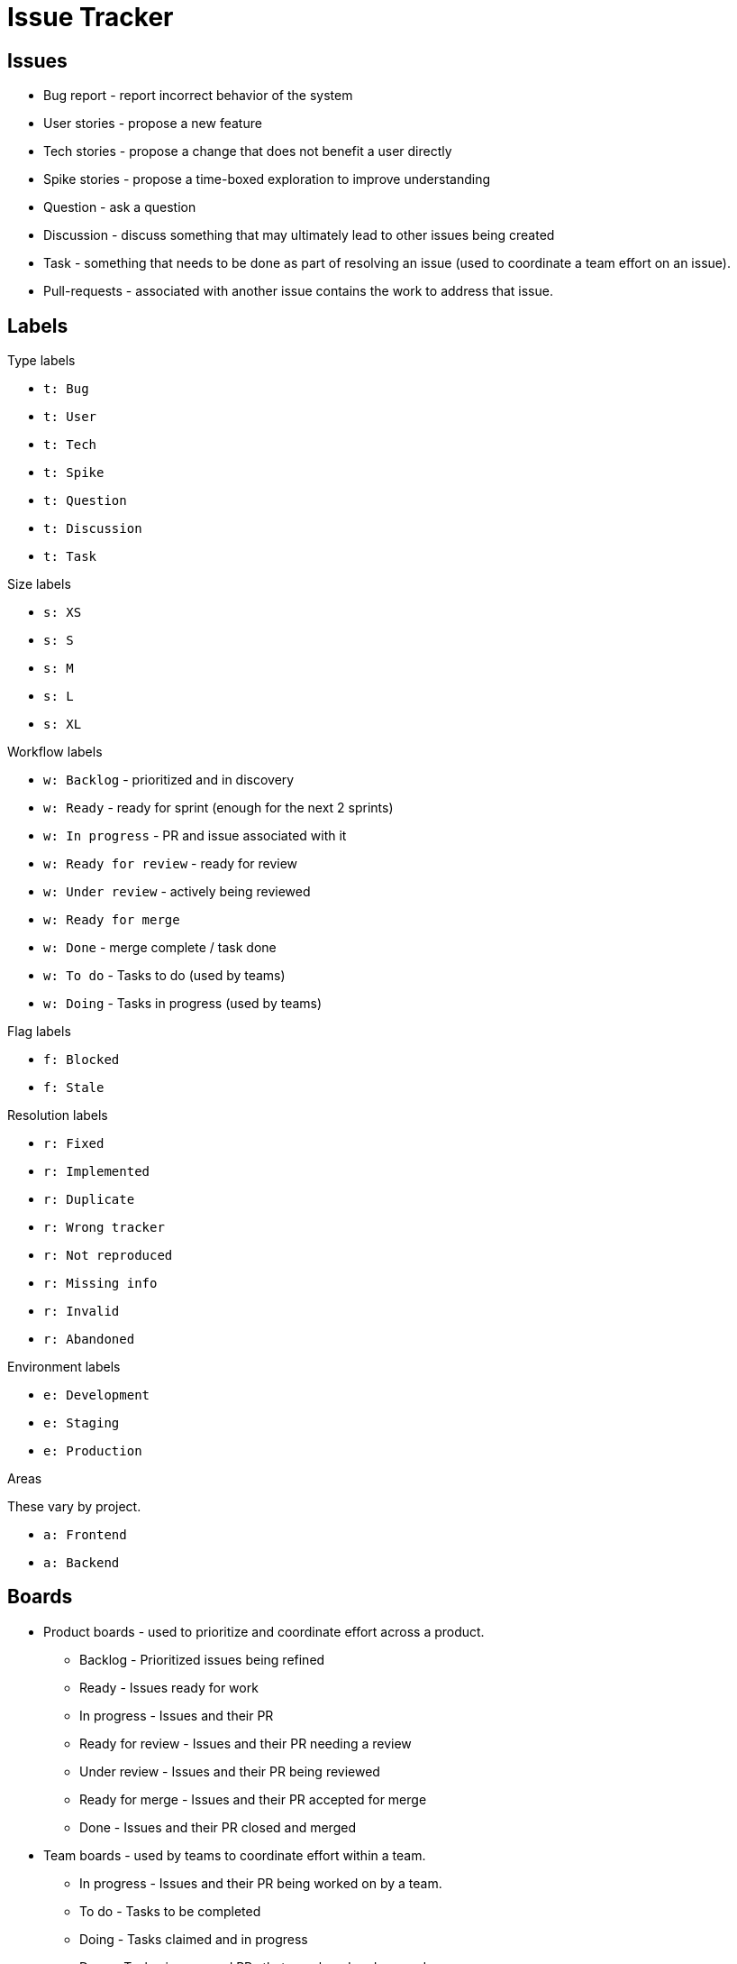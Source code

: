 = Issue Tracker

== Issues

- Bug report - report incorrect behavior of the system
- User stories - propose a new feature
- Tech stories - propose a change that does not benefit a user directly
- Spike stories - propose a time-boxed exploration to improve understanding
- Question - ask a question
- Discussion - discuss something that may ultimately lead to other issues being created
- Task - something that needs to be done as part of resolving an issue (used to coordinate a team effort on an issue).
- Pull-requests - associated with another issue contains the work to address that issue.


== Labels

.Type labels

- `t: Bug`
- `t: User`
- `t: Tech`
- `t: Spike`
- `t: Question`
- `t: Discussion`
- `t: Task`


.Size labels

- `s: XS`
- `s: S`
- `s: M`
- `s: L`
- `s: XL`


.Workflow labels

- `w: Backlog` - prioritized and in discovery
- `w: Ready` - ready for sprint (enough for the next 2 sprints)
- `w: In progress` - PR and issue associated with it
- `w: Ready for review` - ready for review
- `w: Under review` - actively being reviewed
- `w: Ready for merge`
- `w: Done` - merge complete / task done
- `w: To do` - Tasks to do (used by teams)
- `w: Doing` - Tasks in progress (used by teams)

.Flag labels

- `f: Blocked`
- `f: Stale`


.Resolution labels

- `r: Fixed`
- `r: Implemented`
- `r: Duplicate`
- `r: Wrong tracker`
- `r: Not reproduced`
- `r: Missing info`
- `r: Invalid`
- `r: Abandoned`


.Environment labels

- `e: Development`
- `e: Staging`
- `e: Production`


.Areas

These vary by project.

- `a: Frontend`
- `a: Backend`



== Boards

* Product boards - used to prioritize and coordinate effort across a product.
    - Backlog - Prioritized issues being refined
    - Ready - Issues ready for work
    - In progress - Issues and their PR
    - Ready for review - Issues and their PR needing a review
    - Under review - Issues and their PR being reviewed
    - Ready for merge - Issues and their PR accepted for merge
    - Done - Issues and their PR closed and merged
* Team boards - used by teams to coordinate effort within a team.
    - In progress - Issues and their PR being worked on by a team.
    - To do - Tasks to be completed
    - Doing - Tasks claimed and in progress
    - Done - Tasks, issues, and PRs that are closed and merged.
